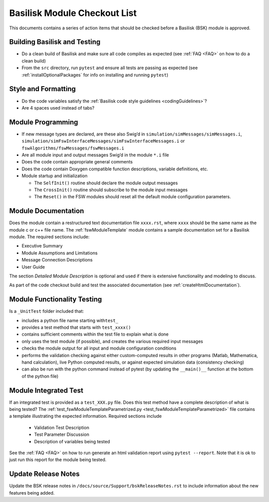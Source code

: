 
Basilisk Module Checkout List 
=============================

This documents contains a series of action items that should be checked
before a Basilisk (BSK) module is approved.

Building Basilisk and Testing
-----------------------------

-   Do a clean build of Basilisk and make sure all code compiles as expected (see :ref:`FAQ <FAQ>` on how to do a clean build)
-   From the ``src`` directory, run ``pytest`` and ensure all tests are passing as expected (see :ref:`installOptionalPackages` for info on installing and running ``pytest``)

Style and Formatting
--------------------

-  Do the code variables satisfy the :ref:`Basilisk code style
   guidelines <codingGuidelines>`?
-  Are 4 spaces used instead of tabs?

Module Programming
------------------

-  If new message types are declared, are these also Swig’d in
   ``simulation/simMessages/simMessages.i``,
   ``simulation/simFswInterfaceMessages/simFswInterfaceMessages.i`` or
   ``fswAlgorithms/fswMessages/fswMessages.i``
-  Are all module input and output messages Swig’d in the module ``*.i``
   file
-  Does the code contain appropriate general comments
-  Does the code contain Doxygen compatible function descriptions,
   variable definitions, etc.
-  Module startup and initialization

   -  The ``SelfInit()`` routine should declare the module output
      messages
   -  The ``CrossInit()`` routine should subscribe to the module input
      messages
   -  The ``Reset()`` in the FSW modules should reset all the default
      module configuration parameters.

Module Documentation
--------------------

Does the module contain a restructured text documentation file ``xxxx.rst``, where ``xxxx`` should be the same name as the module c or c++ file name.  The :ref:`fswModuleTemplate` module contains a sample documentation set for a Basilisk module.   The required sections include:

-   Executive Summary
-   Module Assumptions and Limitations
-   Message Connection Descriptions
-   User Guide

The section `Detailed Module Description` is optional and used if there is extensive functionality and modeling to discuss.

As part of the code checkout build and test the associated documentation (see :ref:`createHtmlDocumentation`).

Module Functionality Testing
----------------------------

Is a ``_UnitTest`` folder included that:

-  includes a python file name starting with\ ``test_``
-  provides a test method that starts with ``test_xxxx()``
-  contains sufficient comments within the test file to explain what is done
-  only uses the test module (if possible), and creates the various
   required input messages
-  checks the module output for all input and module configuration
   conditions
-  performs the validation checking against either custom-computed
   results in other programs (Matlab, Mathematica, hand calculation),
   live Python computed results, or against expected simulation data
   (consistency checking)
-  can also be run with the python command instead of pytest (by
   updating the ``__main()__`` function at the bottom of the python
   file)

Module Integrated Test
----------------------
If an integrated test is provided as a ``test_XXX.py`` file.  Does this test method have a complete description of what is being tested?  The :ref:`test_fswModuleTemplateParametrized.py <test_fswModuleTemplateParametrized>` file contains a template illustrating the expected information.  Required sections include

    -   Validation Test Description
    -   Test Parameter Discussion
    -   Description of variables being tested

See the :ref:`FAQ <FAQ>` on how to run generate an html validation report using ``pytest --report``.  Note that it is ok to just run this report for the module being tested.

Update Release Notes
--------------------
Update the BSK release notes in ``/docs/source/Support/bskReleaseNotes.rst`` to include information about the new features being added.